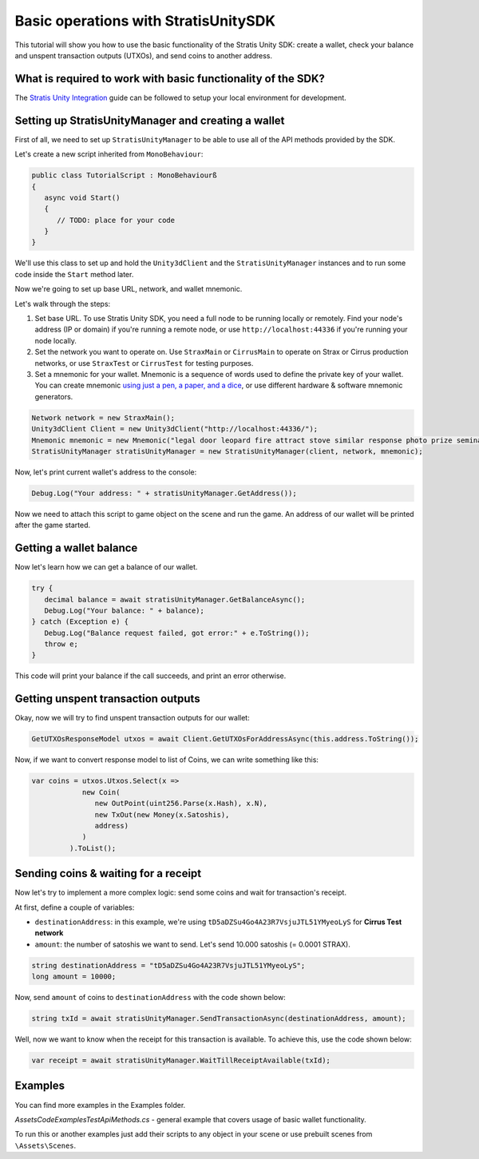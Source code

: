 =====================================
Basic operations with StratisUnitySDK
=====================================

This tutorial will show you how to use the basic functionality of the Stratis Unity SDK: create a wallet, check your balance and unspent transaction outputs (UTXOs), and send coins to another address.

What is required to work with basic functionality of the SDK?
=============================================================

The `Stratis Unity Integration <https://academy.stratisplatform.com/Operation%20Guides/Unity3D/Integration/unitytutorial.html>`_ guide can be followed to setup your local environment for development.

Setting up StratisUnityManager and creating a wallet
====================================================

First of all, we need to set up ``StratisUnityManager`` to be able to use all of the API methods provided by the SDK.

Let's create a new script inherited from ``MonoBehaviour``\ :

.. code-block:: csharp

   public class TutorialScript : MonoBehaviourß
   {
      async void Start()
      {
         // TODO: place for your code
      }
   }

We'll use this class to set up and hold the ``Unity3dClient`` and the ``StratisUnityManager`` instances and to run some code inside the ``Start`` method later.

Now we're going to set up base URL, network, and wallet mnemonic.

Let's walk through the steps:


#. 
   Set base URL. To use Stratis Unity SDK, you need a full node to be running locally or remotely. Find your node's address (IP or domain) if you're running a remote node, or use ``http://localhost:44336`` if you're running your node locally.

#. 
   Set the network you want to operate on. Use ``StraxMain`` or ``CirrusMain`` to operate on Strax or Cirrus production networks, or use ``StraxTest`` or ``CirrusTest`` for testing purposes.

#. 
   Set a mnemonic for your wallet. Mnemonic is a sequence of words used to define the private key of your wallet. You can create mnemonic `using just a pen, a paper, and a dice <https://armantheparman.com/dicev1/>`_\ , or use different hardware & software mnemonic generators.

.. code-block:: csharp

   Network network = new StraxMain();
   Unity3dClient Client = new Unity3dClient("http://localhost:44336/");
   Mnemonic mnemonic = new Mnemonic("legal door leopard fire attract stove similar response photo prize seminar frown", Wordlist.English);
   StratisUnityManager stratisUnityManager = new StratisUnityManager(client, network, mnemonic);


Now, let's print current wallet's address to the console:

.. code-block:: csharp
   
   Debug.Log("Your address: " + stratisUnityManager.GetAddress());


Now we need to attach this script to game object on the scene and run the game. An address of our wallet will be printed after the game started.

Getting a wallet balance
========================

Now let's learn how we can get a balance of our wallet.

.. code-block:: csharp

   try {
      decimal balance = await stratisUnityManager.GetBalanceAsync();
      Debug.Log("Your balance: " + balance);
   } catch (Exception e) {
      Debug.Log("Balance request failed, got error:" + e.ToString());
      throw e;
   }

This code will print your balance if the call succeeds, and print an error otherwise.

Getting unspent transaction outputs
===================================

Okay, now we will try to find unspent transaction outputs for our wallet:

.. code-block:: csharp

   GetUTXOsResponseModel utxos = await Client.GetUTXOsForAddressAsync(this.address.ToString());

Now, if we want to convert response model to list of Coins, we can write something like this:

.. code-block:: csharp

   var coins = utxos.Utxos.Select(x => 
               new Coin(
                  new OutPoint(uint256.Parse(x.Hash), x.N), 
                  new TxOut(new Money(x.Satoshis), 
                  address)
               )
            ).ToList();

Sending coins & waiting for a receipt
=====================================

Now let's try to implement a more complex logic: send some coins and wait for transaction's receipt.

At first, define a couple of variables:


* ``destinationAddress``\ : in this example, we're using ``tD5aDZSu4Go4A23R7VsjuJTL51YMyeoLyS`` for **Cirrus Test network**
* ``amount``\ : the number of satoshis we want to send. Let's send 10.000 satoshis (= 0.0001 STRAX).

.. code-block:: csharp

   string destinationAddress = "tD5aDZSu4Go4A23R7VsjuJTL51YMyeoLyS";
   long amount = 10000;

Now, send ``amount`` of coins to ``destinationAddress`` with the code shown below:

.. code-block:: csharp

   string txId = await stratisUnityManager.SendTransactionAsync(destinationAddress, amount);


Well, now we want to know when the receipt for this transaction is available.
To achieve this, use the code shown below:

.. code-block:: csharp

   var receipt = await stratisUnityManager.WaitTillReceiptAvailable(txId);


Examples
========

You can find more examples in the Examples folder.

`\Assets\Code\Examples\TestApiMethods.cs` - general example that covers usage of basic wallet functionality.

To run this or another examples just add their scripts to any object in your scene or use prebuilt scenes from ``\Assets\Scenes``.